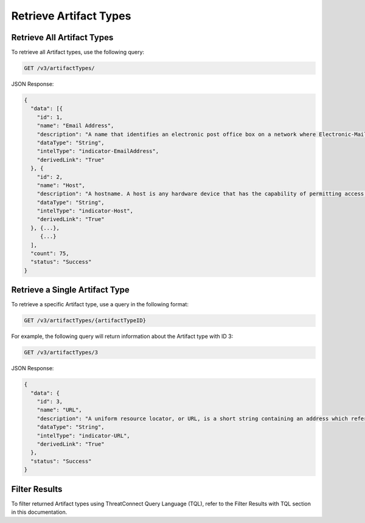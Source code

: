 Retrieve Artifact Types
-----------------------

Retrieve All Artifact Types
^^^^^^^^^^^^^^^^^^^^^^^^^^^

To retrieve all Artifact types, use the following query:

.. code::

    GET /v3/artifactTypes/

JSON Response:

.. code:: json

    {
      "data": [{
        "id": 1,
        "name": "Email Address",
        "description": "A name that identifies an electronic post office box on a network where Electronic-Mail (e-mail) can be sent.",
        "dataType": "String",
        "intelType": "indicator-EmailAddress",
        "derivedLink": "True"
      }, {
        "id": 2,
        "name": "Host",
        "description": "A hostname. A host is any hardware device that has the capability of permitting access to a network via a user interface, specialized software, network address, protocol stack, or any other means.",
        "dataType": "String",
        "intelType": "indicator-Host",
        "derivedLink": "True"
      }, {...},
         {...}
      ],
      "count": 75,
      "status": "Success"
    }

Retrieve a Single Artifact Type
^^^^^^^^^^^^^^^^^^^^^^^^^^^^^^^

To retrieve a specific Artifact type, use a query in the following format:

.. code::

    GET /v3/artifactTypes/{artifactTypeID}

For example, the following query will return information about the Artifact type with ID 3:

.. code::

    GET /v3/artifactTypes/3

JSON Response:

.. code:: json

    {
      "data": {
        "id": 3,
        "name": "URL",
        "description": "A uniform resource locator, or URL, is a short string containing an address which refers to an object in the web. URLs are a subset of URIs.",
        "dataType": "String",
        "intelType": "indicator-URL",
        "derivedLink": "True"
      },
      "status": "Success"
    }

Filter Results
^^^^^^^^^^^^^^

To filter returned Artifact types using ThreatConnect Query Language (TQL), refer to the Filter Results with TQL section in this documentation.